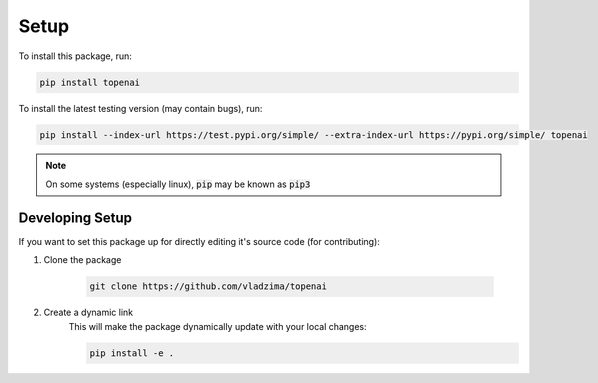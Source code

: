 Setup
=====

To install this package, run:

.. code-block:: bash 

    pip install topenai

To install the latest testing version (may contain bugs), run:

.. code-block:: bash

    pip install --index-url https://test.pypi.org/simple/ --extra-index-url https://pypi.org/simple/ topenai

.. note:: 

    On some systems (especially linux), :code:`pip` may be known as :code:`pip3`

Developing Setup
----------------

If you want to set this package up for directly editing it's source code (for contributing):

1. Clone the package

    .. code-block:: bash

        git clone https://github.com/vladzima/topenai

2. Create a dynamic link
    This will make the package dynamically update with your local changes:

    .. code-block:: bash

        pip install -e .

